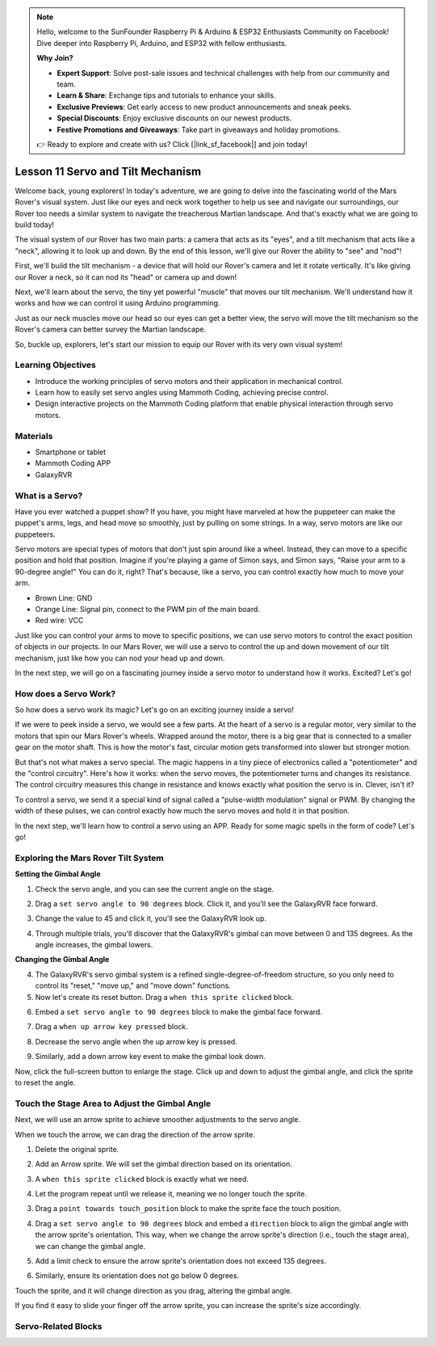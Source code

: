 .. note::

    Hello, welcome to the SunFounder Raspberry Pi & Arduino & ESP32 Enthusiasts Community on Facebook! Dive deeper into Raspberry Pi, Arduino, and ESP32 with fellow enthusiasts.

    **Why Join?**

    - **Expert Support**: Solve post-sale issues and technical challenges with help from our community and team.
    - **Learn & Share**: Exchange tips and tutorials to enhance your skills.
    - **Exclusive Previews**: Get early access to new product announcements and sneak peeks.
    - **Special Discounts**: Enjoy exclusive discounts on our newest products.
    - **Festive Promotions and Giveaways**: Take part in giveaways and holiday promotions.

    👉 Ready to explore and create with us? Click [|link_sf_facebook|] and join today!

Lesson 11 Servo and Tilt Mechanism
===============================================================

Welcome back, young explorers! In today's adventure, we are going to delve into the fascinating world of the Mars Rover's visual system. Just like our eyes and neck work together to help us see and navigate our surroundings, our Rover too needs a similar system to navigate the treacherous Martian landscape. And that's exactly what we are going to build today!

The visual system of our Rover has two main parts: a camera that acts as its "eyes", and a tilt mechanism that acts like a "neck", allowing it to look up and down. By the end of this lesson, we'll give our Rover the ability to "see" and "nod"!

First, we'll build the tilt mechanism - a device that will hold our Rover's camera and let it rotate vertically. It's like giving our Rover a neck, so it can nod its "head" or camera up and down!

Next, we'll learn about the servo, the tiny yet powerful "muscle" that moves our tilt mechanism. We'll understand how it works and how we can control it using Arduino programming.

Just as our neck muscles move our head so our eyes can get a better view, the servo will move the tilt mechanism so the Rover's camera can better survey the Martian landscape.

So, buckle up, explorers, let's start our mission to equip our Rover with its very own visual system!

.. raw:: html

    <video width="600" loop autoplay muted>
        <source src="../_static/video/servo_range.mp4" type="video/mp4">
        Your browser does not support the video tag.
    </video>



Learning Objectives
-------------------------

* Introduce the working principles of servo motors and their application in mechanical control.
* Learn how to easily set servo angles using Mammoth Coding, achieving precise control.
* Design interactive projects on the Mammoth Coding platform that enable physical interaction through servo motors.


Materials
--------------------

* Smartphone or tablet
* Mammoth Coding APP
* GalaxyRVR

What is a Servo?
----------------------------------------

Have you ever watched a puppet show? If you have, you might have marveled at how the puppeteer can make the puppet's arms, legs, and head move so smoothly, just by pulling on some strings. In a way, servo motors are like our puppeteers.

.. image:: ../img/puppet_show.png
    :width: 200
    :align: center

Servo motors are special types of motors that don't just spin around like a wheel. Instead, they can move to a specific position and hold that position. Imagine if you're playing a game of Simon says, and Simon says, "Raise your arm to a 90-degree angle!" You can do it, right? That's because, like a servo, you can control exactly how much to move your arm.

.. image:: ../img/servo.png
    :align: center

* Brown Line: GND
* Orange Line: Signal pin, connect to the PWM pin of the main board.
* Red wire: VCC

Just like you can control your arms to move to specific positions, we can use servo motors to control the exact position of objects in our projects. In our Mars Rover, we will use a servo to control the up and down movement of our tilt mechanism, just like how you can nod your head up and down.

In the next step, we will go on a fascinating journey inside a servo motor to understand how it works. Excited? Let's go!


How does a Servo Work?
-------------------------------------------

So how does a servo work its magic? Let's go on an exciting journey inside a servo!

If we were to peek inside a servo, we would see a few parts. At the heart of a servo is a regular motor, very similar to the motors that spin our Mars Rover's wheels. Wrapped around the motor, there is a big gear that is connected to a smaller gear on the motor shaft. This is how the motor's fast, circular motion gets transformed into slower but stronger motion.

.. image:: ../img/servo_internal.png
    :align: center

But that's not what makes a servo special. The magic happens in a tiny piece of electronics called a "potentiometer" and the "control circuitry". Here's how it works: when the servo moves, the potentiometer turns and changes its resistance. The control circuitry measures this change in resistance and knows exactly what position the servo is in. Clever, isn't it?

To control a servo, we send it a special kind of signal called a "pulse-width modulation" signal or PWM. By changing the width of these pulses, we can control exactly how much the servo moves and hold it in that position.

In the next step, we'll learn how to control a servo using an APP. Ready for some magic spells in the form of code? Let's go!



Exploring the Mars Rover Tilt System
-------------------------------------------------


**Setting the Gimbal Angle**

1. Check the servo angle, and you can see the current angle on the stage.

.. image:: img/10_servo_angle.png

2. Drag a ``set servo angle to 90 degrees`` block. Click it, and you'll see the GalaxyRVR face forward.

.. image:: img/10_servo_set_angle.png


3. Change the value to 45 and click it, you'll see the GalaxyRVR look up.

.. image:: img/10_servo_set_angle_45.png

4. Through multiple trials, you'll discover that the GalaxyRVR's gimbal can move between 0 and 135 degrees. As the angle increases, the gimbal lowers.


**Changing the Gimbal Angle**

4. The GalaxyRVR's servo gimbal system is a refined single-degree-of-freedom structure, so you only need to control its "reset," "move up," and "move down" functions.

5. Now let's create its reset button. Drag a ``when this sprite clicked`` block.

.. image:: img/10_servo_when_click.png

6. Embed a ``set servo angle to 90 degrees`` block to make the gimbal face forward.

.. image:: img/10_servo_when_90.png


7. Drag a ``when up arrow key pressed`` block.

.. image:: img/10_servo_when_up.png

8. Decrease the servo angle when the up arrow key is pressed.

.. image:: img/10_servo_when_up2.png

9. Similarly, add a down arrow key event to make the gimbal look down.

.. image:: img/10_servo_when_down.png

Now, click the full-screen button to enlarge the stage. Click up and down to adjust the gimbal angle, and click the sprite to reset the angle.


.. _tilt_system:

Touch the Stage Area to Adjust the Gimbal Angle
-------------------------------------------------------------

Next, we will use an arrow sprite to achieve smoother adjustments to the servo angle.

When we touch the arrow, we can drag the direction of the arrow sprite.

1. Delete the original sprite.

.. image:: img/6_animate_delete.png

2. Add an Arrow sprite. We will set the gimbal direction based on its orientation.

.. image:: img/10_servo_arrow.png


3. A ``when this sprite clicked`` block is exactly what we need.

.. image:: img/6_animate_when_touch.png

4. Let the program repeat until we release it, meaning we no longer touch the sprite.

.. image:: img/6_animate_repeat_touching.png


3. Drag a ``point towards touch_position`` block to make the sprite face the touch position.

.. image:: img/10_servo_arrow_point_toward.png

4. Drag a ``set servo angle to 90 degrees`` block and embed a ``direction`` block to align the gimbal angle with the arrow sprite's orientation. This way, when we change the arrow sprite's direction (i.e., touch the stage area), we can change the gimbal angle.

.. image:: img/10_servo_arrow_angle_direction.png

5. Add a limit check to ensure the arrow sprite's orientation does not exceed 135 degrees.

.. image:: img/10_servo_arrow_135.png


6. Similarly, ensure its orientation does not go below 0 degrees.

.. image:: img/10_servo_arrow_0.png


Touch the sprite, and it will change direction as you drag, altering the gimbal angle.

If you find it easy to slide your finger off the arrow sprite, you can increase the sprite's size accordingly.


Servo-Related Blocks
-------------------------------


.. image:: img/10_servo_blocks.png

